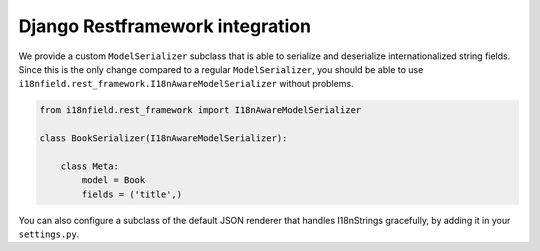 Django Restframework integration
================================

We provide a custom ``ModelSerializer`` subclass that is able to serialize and
deserialize internationalized string fields. Since this is the only change
compared to a regular ``ModelSerializer``, you should be able to use
``i18nfield.rest_framework.I18nAwareModelSerializer`` without problems.

.. code-block:: python

    from i18nfield.rest_framework import I18nAwareModelSerializer

    class BookSerializer(I18nAwareModelSerializer):

        class Meta:
            model = Book
            fields = ('title',)

You can also configure a subclass of the default JSON renderer that handles
I18nStrings gracefully, by adding it in your ``settings.py``.

.. code-block:: python
    REST_FRAMEWORK = {
        'DEFAULT_RENDERER_CLASSES': ('i18nfield.rest_framework.I18nJSONRenderer',),
    }
